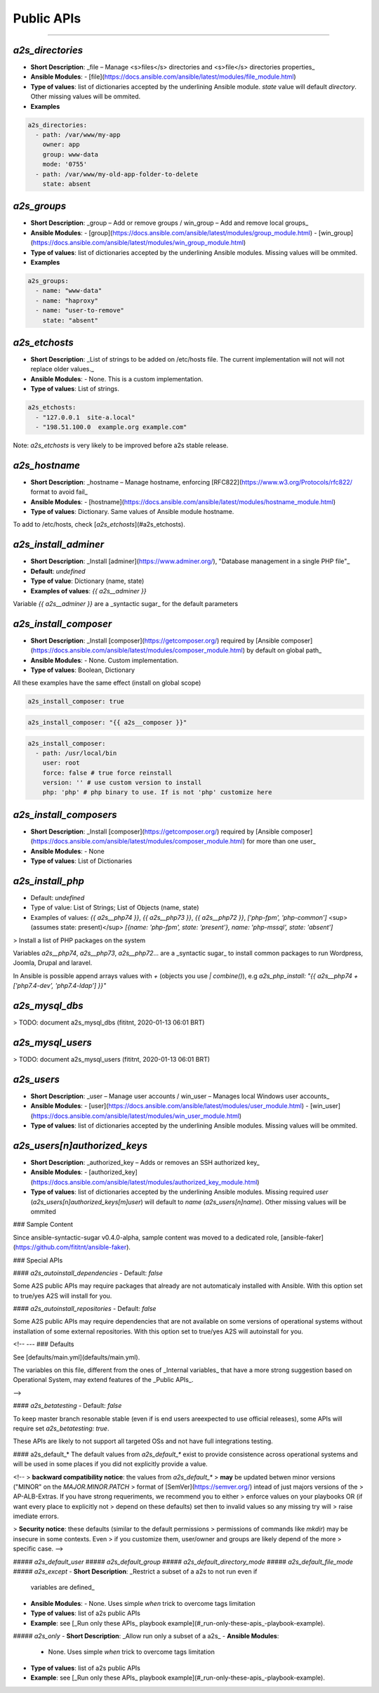 ##################
Public APIs
##################
===========================================================

**********
`a2s_directories`
**********

- **Short Description**: _file – Manage <s>files</s> directories and <s>file</s>
  directories properties_
- **Ansible Modules**:
  - [file](https://docs.ansible.com/ansible/latest/modules/file_module.html)
- **Type of values**: list of dictionaries accepted by the underlining Ansible
  module. `state` value will default `directory`. Other missing values will be
  ommited.
- **Examples**


.. code-block:: yaml

  a2s_directories:
    - path: /var/www/my-app
      owner: app
      group: www-data
      mode: '0755'
    - path: /var/www/my-old-app-folder-to-delete
      state: absent

**********
`a2s_groups`
**********

- **Short Description**: _group – Add or remove groups / win_group – Add and
  remove local groups_
- **Ansible Modules**:
  - [group](https://docs.ansible.com/ansible/latest/modules/group_module.html)
  - [win_group](https://docs.ansible.com/ansible/latest/modules/win_group_module.html)
- **Type of values**: list of dictionaries accepted by the underlining Ansible
  modules. Missing values will be ommited.
- **Examples**

.. code-block:: yaml

  a2s_groups:
    - name: "www-data"
    - name: "haproxy"
    - name: "user-to-remove"
      state: "absent"

**********
`a2s_etchosts`
**********

- **Short Description**: _List of strings to be added on /etc/hosts file. The
  current implementation will not will not replace older values._
- **Ansible Modules**:
  - None. This is a custom implementation.
- **Type of values**: List of strings.

.. code-block:: yaml

  a2s_etchosts:
    - "127.0.0.1  site-a.local"
    - "198.51.100.0  example.org example.com"

Note: `a2s_etchosts` is very likely to be improved before a2s stable release.

**********
`a2s_hostname`
**********

- **Short Description**: _hostname – Manage hostname, enforcing
  [RFC822](https://www.w3.org/Protocols/rfc822/ format to avoid fail_
- **Ansible Modules**:
  - [hostname](https://docs.ansible.com/ansible/latest/modules/hostname_module.html)
- **Type of values**: Dictionary. Same values of Ansible module hostname.

To add to /etc/hosts, check [`a2s_etchosts`](#a2s_etchosts).

**********
`a2s_install_adminer`
**********

- **Short Description**: _Install [adminer](https://www.adminer.org/), "Database
  management in a single PHP file"_
- **Default**: `undefined`
- **Type of value**: Dictionary (name, state)
- **Examples of values**: `{{ a2s__adminer }}`

Variable `{{ a2s__adminer }}` are a _syntactic sugar_ for the default parameters

**********
`a2s_install_composer`
**********

- **Short Description**: _Install [composer](https://getcomposer.org/) required
  by [Ansible composer](https://docs.ansible.com/ansible/latest/modules/composer_module.html)
  by default on global path_
- **Ansible Modules**:
  - None. Custom implementation.
- **Type of values**: Boolean, Dictionary

All these examples have the same effect (install on global scope)

.. code-block:: yaml

  a2s_install_composer: true


.. code-block:: yaml

  a2s_install_composer: "{{ a2s__composer }}"


.. code-block:: yaml

  a2s_install_composer:
    - path: /usr/local/bin
      user: root
      force: false # true force reinstall
      version: '' # use custom version to install
      php: 'php' # php binary to use. If is not 'php' customize here

**********
`a2s_install_composers`
**********

- **Short Description**: _Install [composer](https://getcomposer.org/) required
  by [Ansible composer](https://docs.ansible.com/ansible/latest/modules/composer_module.html)
  for more than one user_
- **Ansible Modules**:
  - None
- **Type of values**: List of Dictionaries

.. code-block:: yaml
  a2s_install_composers:
    - "{{ a2s__composer }}" # Global, as root
    - path: '/home/user1/bin'
      user: user1
    - path: '/home/user2/bin'
      user: user2

**********
`a2s_install_php`
**********
- Default: `undefined`
- Type of value: List of Strings; List of Objects (name, state)
- Examples of values: `{{ a2s__php74 }}`,  `{{ a2s__php73 }}`,
  `{{ a2s__php72 }}`, `['php-fpm', 'php-common']` <sup>(assumes state: present)</sup>
  `[{name: 'php-fpm', state: 'present'}, name: 'php-mssql', state: 'absent']`

> Install a list of PHP packages on the system

Variables `a2s__php74`, `a2s__php73`, `a2s__php72`... are a _syntactic sugar_
to install common packages to run Wordpress, Joomla, Drupal and laravel.

In Ansible is possible append arrays values with `+` (objects you use
`| combine()`), e.g `a2s_php_install: "{{ a2s__php74 + ['php7.4-dev', 'php7.4-ldap'] }}"`

**********
`a2s_mysql_dbs`
**********

> TODO: document a2s_mysql_dbs (fititnt, 2020-01-13 06:01 BRT)


**********
`a2s_mysql_users`
**********

> TODO: document a2s_mysql_users (fititnt, 2020-01-13 06:01 BRT)


**********
`a2s_users`
**********

- **Short Description**: _user – Manage user accounts / win_user – Manages local
  Windows user accounts_
- **Ansible Modules**:
  - [user](https://docs.ansible.com/ansible/latest/modules/user_module.html)
  - [win_user](https://docs.ansible.com/ansible/latest/modules/win_user_module.html)
- **Type of values**: list of dictionaries accepted by the underlining Ansible
  modules. Missing values will be ommited.

**********
`a2s_users[n]authorized_keys`
**********

- **Short Description**: _authorized_key – Adds or removes an SSH authorized key_
- **Ansible Modules**:
  - [authorized_key](https://docs.ansible.com/ansible/latest/modules/authorized_key_module.html)
- **Type of values**: list of dictionaries accepted by the underlining Ansible
  modules. Missing required `user` (`a2s_users[n]authorized_keys[m]user`) will
  default to `name` (`a2s_users[n]name`). Other missing values will be ommited

..
  <!--

  -- ### Devel APIs
  Different of [Public APIs](#public-apis), the **Devel APIs**, even if may be
  used to bootstrap very quickly some system that defaults would aready be great,
  do not have the same compromises with **backward compatibility** of non-major
  releases (aka a new release of A2S may remove a feature)

  [Public APIs](#public-apis)

  -- #### `a2s_devel_nginx_*`

  -->

### Sample Content

Since ansible-syntactic-sugar v0.4.0-alpha, sample content was moved to a
dedicated role, [ansible-faker](https://github.com/fititnt/ansible-faker).

### Special APIs

#### `a2s_autoinstall_dependencies`
- Default: `false`

Some A2S public APIs may require packages that already are not automaticaly
installed with Ansible. With this option set to true/yes A2S will install for
you.

#### `a2s_autoinstall_repositories`
- Default: `false`

Some A2S public APIs may require dependencies that are not available on some
versions of operational systems without installation of some external
repositories. With this option set to true/yes A2S will autoinstall for
you.

<!--
--- ### Defaults

See [defaults/main.yml](defaults/main.yml).

The variables on this file, different from the ones of _Internal variables_
that have a more strong suggestion based on Operational System, may extend
features of the _Public APIs_.

-->

#### `a2s_betatesting`
- Default: `false`

To keep master branch resonable stable (even if is end users areexpected to use
official releases), some APIs will require set `a2s_betatesting: true`.

These APIs are likely to not support all targeted OSs and not have full
integrations testing.

#### a2s_default_*
The default values from `a2s_default_*` exist to provide consistence
across operational systems and will be used in some places if you did not
explicitly provide a value.

<!--
> **backward compatibility notice**: the values from `a2s_default_*`
> **may** be updated betwen minor versions ("MINOR" on the `MAJOR.MINOR.PATCH`
> format of [SemVer](https://semver.org/) intead of just majors versions of the
> AP-ALB-Extras. If you have strong requeriments, we recommend you to either
> enforce values on your playbooks OR (if want every place to explicitly not
> depend on these defaults) set then to invalid values so any missing try will
> raise imediate errors.

> **Security notice**: these defaults (similar to the default permissions
> permissions of commands like `mkdir`) may be insecure in some contexts. Even
> if you customize them, user/owner and groups are likely depend of the more
> specific case.
-->

##### `a2s_default_user`
##### `a2s_default_group`
##### `a2s_default_directory_mode`
##### `a2s_default_file_mode`
##### `a2s_except`
- **Short Description**: _Restrict a subset of a a2s to not run even if
  variables are defined_
- **Ansible Modules**:
  - None. Uses simple `when` trick to overcome tags limitation
- **Type of values**: list of a2s public APIs
- **Example**: see [_Run only these APIs_ playbook example](#_run-only-these-apis_-playbook-example).

##### `a2s_only`
- **Short Description**: _Allow run only a subset of a a2s_
- **Ansible Modules**:
  - None. Uses simple `when` trick to overcome tags limitation
- **Type of values**: list of a2s public APIs
- **Example**: see [_Run only these APIs_ playbook example](#_run-only-these-apis_-playbook-example).
